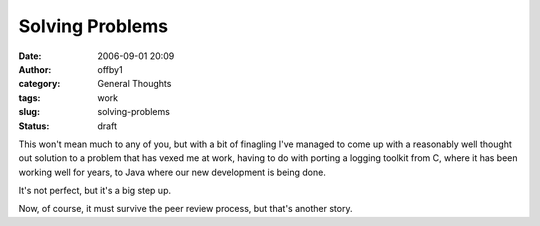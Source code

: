 Solving Problems
################
:date: 2006-09-01 20:09
:author: offby1
:category: General Thoughts
:tags: work
:slug: solving-problems
:status: draft

This won't mean much to any of you, but with a bit of finagling I've
managed to come up with a reasonably well thought out solution to a
problem that has vexed me at work, having to do with porting a logging
toolkit from C, where it has been working well for years, to Java where
our new development is being done.

It's not perfect, but it's a big step up.

Now, of course, it must survive the peer review process, but that's
another story.
